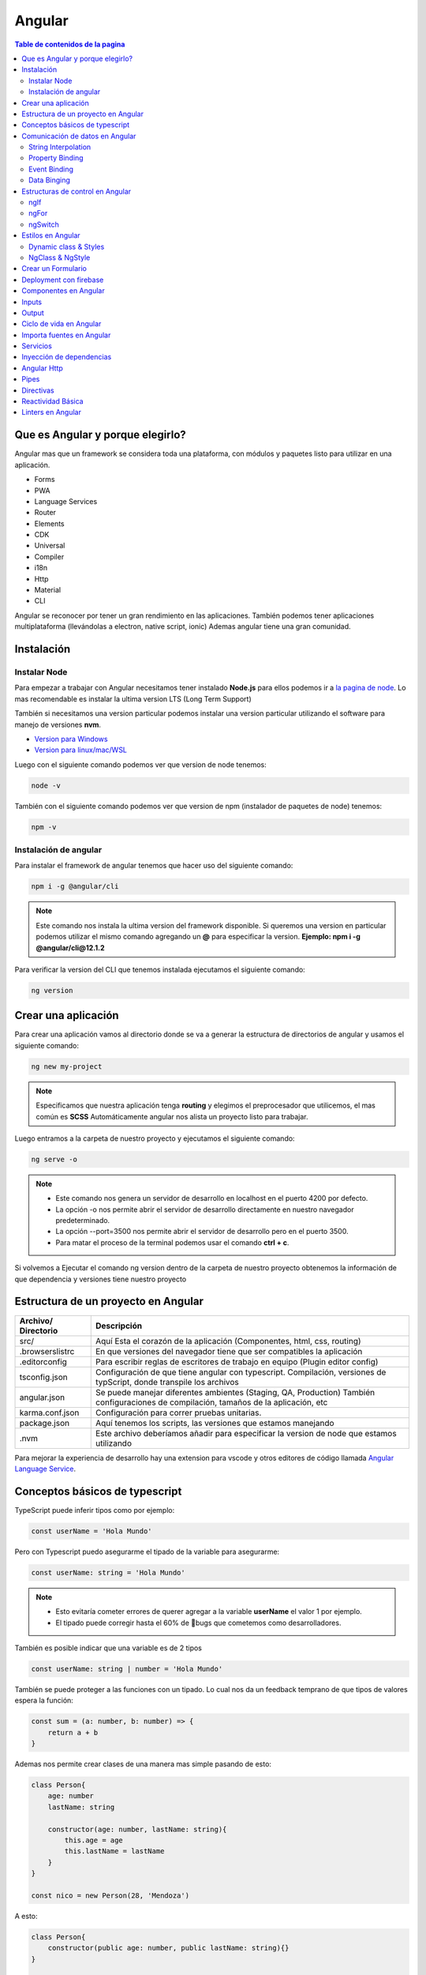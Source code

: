 =======
Angular
=======

.. image:: https://angular.io/assets/images/logos/angular/angular.svg
    :width: 400px
    :alt: Logo Angular
    :align: center

.. contents:: Table de contenidos de la pagina
   :depth: 2
   :local:

Que es Angular y porque elegirlo? 
##################################

Angular mas que un framework se considera toda una plataforma, con módulos y paquetes listo para utilizar en una aplicación.

* Forms
* PWA
* Language Services
* Router
* Elements
* CDK
* Universal
* Compiler
* i18n
* Http
* Material
* CLI

Angular se reconocer por tener un gran rendimiento en las aplicaciones. 
También podemos tener aplicaciones multiplataforma (llevándolas a electron, native script, ionic)
Ademas angular tiene una gran comunidad.


Instalación
############

Instalar Node
*************

Para empezar a trabajar con Angular necesitamos tener instalado **Node.js** para ellos podemos ir a `la pagina de node <https://nodejs.org/>`_.
Lo mas recomendable es instalar la ultima version LTS (Long Term Support)

También si necesitamos una version particular podemos instalar una version particular utilizando el software para manejo de versiones **nvm**.

* `Version para Windows <https://github.com/coreybutler/nvm-windows>`_ 
* `Version para linux/mac/WSL <https://github.com/nvm-sh/nvm>`_ 

Luego con el siguiente comando podemos ver que version de node tenemos:

.. code-block:: console

    node -v

También con el siguiente comando podemos ver que version de npm (instalador de paquetes de node) tenemos:

.. code-block:: console

    npm -v


Instalación de angular
***********************

Para instalar el framework de angular tenemos que hacer uso del siguiente comando: 

.. code-block:: console

   npm i -g @angular/cli


.. note::
   Este comando nos instala la ultima version del framework disponible. Si queremos una version en particular podemos utilizar el mismo comando agregando un **@** para especificar la version. **Ejemplo: npm i -g @angular/cli@12.1.2**


Para verificar la version del CLI que tenemos instalada ejecutamos el siguiente comando:

.. code-block:: console

   ng version


Crear una aplicación
#####################

Para crear una aplicación vamos al directorio donde se va a generar la estructura de directorios de angular y usamos el siguiente comando:

.. code-block:: console

   ng new my-project

.. note::
   Especificamos que nuestra aplicación tenga **routing** y elegimos el preprocesador que utilicemos, el mas común es **SCSS**
   Automáticamente angular nos alista un proyecto listo para trabajar.

Luego entramos a la carpeta de nuestro proyecto y ejecutamos el siguiente comando:

.. code-block:: console

   ng serve -o

.. note::
   * Este comando nos genera un servidor de desarrollo en localhost en el puerto 4200 por defecto.
   * La opción -o nos permite abrir el servidor de desarrollo directamente en nuestro navegador predeterminado.
   * La opción --port=3500 nos permite abrir el servidor de desarrollo pero en el puerto 3500.
   * Para matar el proceso de la terminal podemos usar el comando **ctrl + c**.

Si volvemos a Ejecutar el comando ng version dentro de la carpeta de nuestro proyecto obtenemos la información de que dependencia y versiones tiene nuestro proyecto


Estructura de un proyecto en Angular
####################################

+---------------------+-------------------------------------------------------------------------------------------------------------------------------------------+
| Archivo/ Directorio | Descripción                                                                                                                               |
+=====================+===========================================================================================================================================+
| src/                | Aquí Esta el corazón de la aplicación (Componentes, html, css, routing)                                                                   |
+---------------------+-------------------------------------------------------------------------------------------------------------------------------------------+
| .browserslistrc     | En que versiones del navegador tiene que ser compatibles la aplicación                                                                    |
+---------------------+-------------------------------------------------------------------------------------------------------------------------------------------+
| .editorconfig       | Para escribir reglas de escritores de trabajo en equipo (Plugin editor config)                                                            |
+---------------------+-------------------------------------------------------------------------------------------------------------------------------------------+
| tsconfig.json       | Configuración de que tiene angular con typescript. Compilación, versiones de typScript, donde transpile los archivos                      |
+---------------------+-------------------------------------------------------------------------------------------------------------------------------------------+
| angular.json        | Se puede manejar diferentes ambientes (Staging, QA, Production) También configuraciones de compilación, tamaños de la aplicación, etc     |
+---------------------+-------------------------------------------------------------------------------------------------------------------------------------------+
| karma.conf.json     | Configuración para correr pruebas unitarias.                                                                                              |
+---------------------+-------------------------------------------------------------------------------------------------------------------------------------------+
| package.json        | Aquí tenemos los scripts, las versiones que estamos manejando                                                                             |
+---------------------+-------------------------------------------------------------------------------------------------------------------------------------------+
| .nvm                | Este archivo deberíamos añadir para especificar la version de node que estamos utilizando                                                 |
+---------------------+-------------------------------------------------------------------------------------------------------------------------------------------+

Para mejorar la experiencia de desarrollo hay una extension para vscode y otros editores de código llamada `Angular Language Service <https://marketplace.visualstudio.com/items?itemName=Angular.ng-template>`_. 


Conceptos básicos de typescript
################################

TypeScript puede inferir tipos como por ejemplo:

.. code-block:: typescript

   const userName = 'Hola Mundo'

Pero con Typescript puedo asegurarme el tipado de la variable para asegurarme:

.. code-block:: typescript

   const userName: string = 'Hola Mundo'

.. note::
   * Esto evitaría cometer errores de querer agregar a la variable **userName** el valor 1 por ejemplo.
   * El tipado puede corregir hasta el 60% de 🐛bugs que cometemos como desarrolladores. 

También es posible indicar que una variable es de 2 tipos

.. code-block:: typescript

   const userName: string | number = 'Hola Mundo'

También se puede proteger a las funciones con un tipado. Lo cual nos da un feedback temprano de que tipos de valores espera la función: 

.. code-block:: typescript

   const sum = (a: number, b: number) => {
       return a + b
   }

Ademas nos permite crear clases de una manera mas simple pasando de esto:

.. code-block:: typescript

   class Person{
       age: number
       lastName: string

       constructor(age: number, lastName: string){
           this.age = age
           this.lastName = lastName
       } 
   }

   const nico = new Person(28, 'Mendoza')

A esto:

.. code-block:: typescript

   class Person{
       constructor(public age: number, public lastName: string){}
   }

   const nico = new Person(28, 'Mendoza')


Comunicación de datos en Angular
#################################

String Interpolation
********************

Es la forma que nosotros desde nuestra lógica escrita en TypeScript podemos pasar datos a la renderizar a nuestro template. 
Es la forma en que nosotros con doble llaves podemos poner una expresión dentro de ella como una función o una variable que este en TypeScript.

Por ejemplo:

.. code-block:: typescript
   :caption: Código TypeScript

   export class AppComponent {
       name = 'Nicolás'
       age = 18
       url = 'https://angular.io/assets/images/logos/angular/angular.svg'
   }

.. warning::
   Para poder renderizar las variables del TypeScript de nuestro componente tienen que ser de acceso publico 🔓

.. code-block:: html
   :caption: Código HTML

   <h2>{{ 'Hola Mundo '.repeat(5) }}</h2>   
   <p> 3 + 3 =  {{ 3 + 3 }} </p>
   <h3>Hola soy {{ name }} y tengo {{ age }} años</h3>
   <img src={{url}} alt="img">

Property Binding
****************

Es la forma en la que podemos modificar atributos desde el controlador, y mandar a los atributos en el HTML.
Por ejemplo: El tag de una imagen, el href de un link, el estado de un botón

.. code-block:: typescript
   :caption: Código TypeScript

   export class AppComponent {
       name = 'Nicolás'
       age = 18
       url = 'https://angular.io/assets/images/logos/angular/angular.svg'
       btnDisabled = true
   }

.. code-block:: html+ng2
   :caption: Código HTML

   <button [disabled]="btnDisabled"> Enviar </button>
   <input type="text" [value]="name" />
   <progress max="100" [value]="age"></progress>
   <img width="100" [src]="url" alt="img">

.. note::
   El string interpolation nos sirve mas para ingresar contenido como en párrafos, h1, h2, etc.
   El Property Binding son específicamente para propiedades. Es recomendable para valores que no son un string.


Event Binding
*************

Sirve para ejecutar una función que definamos en el componente desde el template.
El evento que queremos capturar esta encerrado entre paréntesis.

.. code-block:: typescript
   :caption: Código TypeScript

   export class AppComponent {
       btnDisabled = true

       toggleButton(){
           this.btnDisabled = ! this.btnDisabled 
       }

       onScroll(event: Event){
           const element = event.target as HTMLElement
           console.log(element.strollTop)
       }

       changeName(event: Event){
           const element = event.target as HTMLInputElement
           this.name = element.value
       }
   }

.. code-block:: scss
   :caption: Código SCSS

   .box{
       height: 200px;
       width: 200px;
       overflow: auto;
       background: red;
   }

.. code-block:: html+ng2
   :caption: Código HTML

   <button [disabled]="btnDisabled"> Enviar </button>
   <button (click)="toggleButton()"> Toggle Button</button>

   <div class="box" (scroll)="onScroll($event)">
    <p>Lorem..</p>
   </div>

   <input type="text" [value]="name" (keyup)=changeName($event) />
   <p>Nombre: {{ name }}</p>

.. note::
   Los eventos que son nativos del html o DOM los enviamos con **$event**

Data Binging
************

Es una fusion entre escuchar un evento con ``Event Binding`` y ``setear una propiedad`` (En angular utilizamos el ``NgModel``)

Sirve mucho para los input, siempre esta pendiente del estado del input, si el campo es valido o no y sincroniza el valor.

También Nos permite saber si una propiedad es valida utilizando un **#template** 

.. code-block:: typescript
   :caption: Código TypeScript
   
   export class AppComponent {
       name = 'Nicolás'
   }
   
.. code-block:: html+ng2
   :caption: Código HTML

   <p>Nombre {{ name }}</p>
   <input type="text" required #nameInput="ngModel" [(ngModel)]="name" ></input>
   <p>Valid: {{ nameInput.valid }}</p>

.. warning::
   Para poder habilitar el **NgModel** tenemos que ir a **app,.modules.ts**, importar el modulo **FormsModule** y colocar lo en el array de imports.

   .. code-block:: typescript
      :caption: Código TypeScript
   
      import { FromsModules } from '@angular/forms'

      @NgModule({
        declarations: [
            AppComponent
        ],
        imports: [
            BrowserModule,
            AppRoutingModule,
            FromsModules
        ],
        providers: [],
        bootstrap: [AppComponent]
      })
   
Estructuras de control en Angular
#################################

ngIf
*****

Tenemos la directiva **ngIf** la cual, si se cumple la condición booleana del contenido, se renderiza el elemento html.

.. code-block:: html+ng2
   :caption: Código HTML

   <p *ngIf="name === 'Nicolas'"></p>

También se puede utilizar else en la condición:

.. code-block:: html+ng2
   :caption: Código HTML

   <p *ngIf="name === 'Nicolas'; else myBlock"></p>

   <ng-template #myBlock>
    <p>Bloque de else</p>
   </ng-template>


ngFor
*****

La directiva **ngFor** la cual nos sirve para iterar un array. También nos permite utilizar el indice o posición de cada elemento del array.

.. code-block:: typescript
   :caption: Código TypeScript
   
   export class AppComponent {
       names: string[] = ['Nicolás', 'Julian', 'Santiago']
   }

.. code-block:: html+ng2
   :caption: Código HTML

   <ul>
    <li *ngFor="let name of names; index as i">
        {{ i }} {{ name }}
    </li>
   </ul>

   <ng-template #myBlock>
    <p>Bloque de else</p>
   </ng-template>

.. note::
   No se pueden iterar objetos, solo se iteran arrays. Si queremos iterar arrays de objetos podemos definir interfaces.


ngSwitch
********

Esta directiva nos sirve para no tener que hacer tantas cadenas de ngIf.
Se escribe como un Data Binding y cada case como una estructura de control.

.. code-block:: html+ng2
   :caption: Código HTML

   <div [ngSwitch]="name">
    <p *ngSwitchCase="'nicolas'">La persona es Nicolas</p>
    <p *ngSwitchCase="'julian'">La person a es Julian</p>
    <p *ngSwitchCase="'camilo'">La person a es Camilo</p>
    <p *ngSwitchDefault>No hace match</p>
   </div>


Estilos en Angular
##################

En angular tenemos un archivo con extension **.scss** donde podemos poner nuestros estilos y utilizarlos en el componente que necesitemos.

.. code-block:: 
   :caption: Código SCSS

   .products--grid {
       display: flex;
       flex-direction: column;
       div {
           img {
               width: 100%;
               border-radius: 10px;
           }
           h2, p{
               margin: 0;
           }
       }
   }

   @media screen and (min-width: 40em){
       products--grid{
            display: grid;
            grid-template-columns: repeat(5, 1fr);
            grid-gap: 15px;
       }
   }

.. code-block:: html+ng2
   :caption: Código HTML
   
   <div class="products--grid">
    <div *ngFor="let product of product">
        <img [src]="product.image" alt="img">
        <h2>{{ product.price }}</h2>
        <p>{{ product.name }}</p>
    </div>
   </div>


Dynamic class & Styles
**********************

Para hacer estilos dinámicos necesitamos poner la **Property Binding** class seguida de un punto y el nombre de la clase que queremos añadir si la condición se cumple ``[class.nombre_clase]="condition"``.

.. code-block:: scss
   :caption: Código SCSS

   .message-error {
       background: red;
       color: white;
       opacity: 0;
       transition: all linear .5s;
       &.invalid {
           opacity: 1:
       }

   }

.. code-block:: html+ng2
   :caption: Código HTML

   <input type="text" required #nameInput="ngModel" [(ngModel)]="name">

   <p class="message-error" [class.invalid]="nameInput.invalid" >El campo es requerido</p>


Si queremos modificar el estilo directamente de algo en particular, necesitamos poner una **Property Binding** style seguida de un punto y el nombre del estilo que queremos modificar seguida del valor que le queremos asignar, este puede contener una expresión ternaria ``[style.nombre_estilo]="valor_estilo"``. (Es un estilo inline)

.. code-block:: html+ng2
   :caption: Código HTML

   <p [style.font-style]="nameInput.invalid ? 'italic': 'normal' ">texto texto texto</p>
   
.. note::
   Si queremos modificar los estilos de una etiqueta html antes de definir el valor de la condición por ejemplo el valor de **ngModel** nos va a dar un error.

NgClass & NgStyle
*****************

**NgClass** sirve para agrupar todos los estilos dinámicos [class] de la siguiente manera:

.. code-block:: 
   :caption: Código HTML

   <hr class="line-error"
        [ngClass]="{
            'valid': nameInput.valid,
            'invalid': nameInput.invalid
        }"/>

**NgStyle** podemos agrupar todos los estilo en linea de la siguiente manera: 

.. code-block:: typescript
   :caption: Código TypeScript
   
   export class AppComponent {
       box = {
           name: 'Nicolás',
           height: 100,
           background: 'red'
       }
   }

.. code-block:: 
   :caption: Código HTML

   <div [ngStyle]="{
      'width.px': box.width,
      'height.px': box.height,
      'background-color': box.background,
      'display': 'block'
    }"></div>


Crear un Formulario
###################

Para crear un formulario en Angular utilizamos la directiva **ngForm**. Cuando se presione el botón de enviar formulario se invocara a la función asignada al **ngsubmit**.

.. code-block:: typescript
   :caption: Código TypeScript

   export class AppComponent {
       register = {
           name: '',
           email: '',
           password: ''
       }
   }

.. code-block:: html+ng2
   :caption: Código HTML

   <form  (ngSubmit)="onRegister()" #myForm="ngForm">
    <div class="input.group">
        <label for="name">Nombre</label>
        <input type="text" required id="name" name="name" [(ngModel)]="register.name">
        <p>Mensajes de Error</p>
    </div>
    <div class="input.group">
        <label for="email">Email</label>
        <input type="email" required id="email" name="email" [(ngModel)]="register.email">
        <p>Mensajes de Error</p>
    </div>
    <div class="input.group">
        <label for="password">Password</label>
        <input type="password" required id="password" name="password" [(ngModel)]="register.password">
        <p>Mensajes de Error</p>
    </div>
    <button [disabled]="myForm.invalid" type="submit" >Registrar</button>
   </form>
   
.. warning::
   A los botones dentro de formularios es necesario ponerles un type del tipo **button** para evitar que los tome del tipo **submit** y se envié el formulario de forma involuntaria.


Deployment con firebase
#######################

Los pasos para subir un proyecto en firebase son los siguientes

1. Ir a firebase.google.com 
2. Crear una cuenta de GMail y hacer LogIn
3. Ir a la consola de desarrollo
4. Seleccionar nuevo proyecto
5. Colocar el nombre de nuestro proyecto
6. Le podemos agregar google analytics
7. Seguimos en continuar
8. Seleccionamos build Hosting y le damos empezar
9. Seguir los 3 pasos que nos indica Firebase

.. code-block:: console

   npm install -g firebase-tools


.. code-block:: console

   firebase -V


.. code-block:: console

   firebase login
    

.. code-block:: console

   firebase init

* Si deseamos crear los archivos de firebase en el directorio actual
* Que servicios queremos utilizar --> hosting: configure files
* Queremos crear un proyecto o usar existente --> user an existing 
* Lista de nuestros proyectos --> el que creamos al inicio
* Que carpeta queremos publicar --> ponemos public por defecto
* Reescribir url para single page application --> yes
* Queremos habilitar deployment con github actions --> No
* Borramos el directorio public 
* Crea los archivos de firebase 

10. Compilar nuestro proyecto ng build --> crea directorio dist/nombre_proyecto
11. Cambiamos el parámetro public del archivo firebase.json por el directorio anterior
12. Ultimo paso de firebase ejecutar --> firebase deploy 
13. Listo nos devuelve la URL de nuestro proyecto


Componentes en Angular
######################

Es la parte mas importante y el bloque principal para desarrollar en Angular.
No es buena practica tener toda la lógica y la aplicación en un solo archivo.
Abstraemos toda la lógica en varios componentes con responsabilidades únicas y estilos apropiados

Los componentes en Angular tienen **4** archivos :

* La **Vista o template** html
* Los **estilos** css, scss o less
* Un archivo para hacer **pruebas** spec.ts
* Un archivo que tienen toda la **lógica** y une los anteriores component.ts

El comando para crear un componente es: 

.. code-block:: console

   ng g c nombre_componente

.. note::
   * La **g** es por generate y la **c** por componentes
   * Es recomendable crear los componentes en una directorio **components/**
   * El CLI de Angular modifica el archivo ``app.module.ts``.


"Cada componente debe pertenecer a un modulo, y no a mas de uno."

El archivo ``component.ts`` de un componente esta formado por varias partes.

Utiliza un decorador ``@Component`` :  Que especifica a Angular como debe comportarse la clase y enlaza los archivos de template y estilos y especifica el selector

  * **selector:** manera en que vamos a utilizar el componente dentro de otros elementos
  * **templateUrl:** Archivo enlazado de la vista
  * **styleUrls:** Archivo de estilos enlazado

Los componentes usan el nombre del **selector** para ser llamados como **tags** en el HTML de otro **Component**.


Inputs
######

Es un **Decorador** que nos permite compartir datos entre un **componente padre** hacia un **componente hijo**.

.. image:: ../../_static/img/frameworks/Angular/Input.png
   :width: 400px
   :alt: Inputs
   :align: center

Para ello en el **componente hijo** importamos ``Input`` y lo colocamos como decorador ``@Input()`` en la variable de la siguiente manera: 

.. code-block:: typescript
   :emphasize-lines: 1,7
   :caption: Código TypeScript

   import { Input } from '@angular/core'

   @Component({
       ...
   })
   export class ejemploComponent {
       @Input() variable: string = 'valor inicial'

       constructor() {}
   }

Para enviar el valor desde el componente padre escribimos lo siguiente

.. code-block:: html+ng2
   :caption: Código HTML
   
   <app-ejemplo variable="Texto del padre al hijo"></app-ejemplo>
   
También podemos hacer esto de forma dinámica utilizando ngModel

.. code-block:: html+ng2
   :caption: Código HTML
   
   <input type="text" [(ngModel)]="valor" />
   <app-ejemplo [variable]="valor"></app-ejemplo>

Desde el **.ts** del componente padre:

.. code-block:: typescript
   :caption: Código TypeScript
   :emphasize-lines: 5

   @Component({
       ...
   })
   export class padreComponent {
       valor: string = 'Texto del padre al hijo'

       constructor() {}
   }


Output
######

Es un **Decorador** que nos permite compartir datos entre un **componente hijo** hacia un **componente padre**.

.. image:: ../../_static/img/frameworks/Angular/output.png
   :width: 400px
   :alt: Outputs
   :align: center

Para ello en el **componente hijo** importamos ``Output`` y ``EventEmitter`` (especificamos el tipo) y lo colocamos como decorador ``@Output()`` en la variable de la siguiente manera: 

.. code-block:: typescript
   :emphasize-lines: 1,7,12
   :caption: Código TypeScript

   import { EventEmitter, Output } from '@angular/core'

   @Component({
       ...
   })
   export class ejemploComponent {
       @Output() variableOutput = new EventEmitter<string>()

       constructor() {}

       ejemploClick(
           this.variableOutput.emit('valor del hijo al padre')
       )
   }

En el HTML del **componente hijo** ponemos un evento que genere la llamada de nuestra función para enviar el valor al padre

.. code-block:: html+ng2
   :caption: Código HTML
   
   <p (click)="ejemploClick()"></p>

En el HTML del **componente padre** ponemos la variable como una **Property Binding** y una función para obtener el evento que del hijo.

.. code-block:: html+ng2
   :caption: Código HTML
   
   <app-ejemplo (variableOutput)="onEjecute($event)"></app-ejemplo>

y por ultimo en el archivo **.ts** del **componente padre** escribimos la función que nos trae el valor del hijo.

.. code-block:: typescript
   :caption: Código TypeScript
   :emphasize-lines: 8

   @Component({
       ...
   })
   export class padreComponent {
       
       constructor() {}

       onEjecute(variableOutput: string){
           console.log(variableOutput)
       }
   }


Ciclo de vida en Angular
########################

Por cada momento del ciclo de vida de un componente en Angular, tenemos una acción y en la cual podemos correr ciertos eventos.


.. class:: Constructor:

* Es el que crea la instancia del componente. 
* Correr antes que el render del html.
* No correr cosas asíncronas aquí (peticiones a servidor, suscripción, o fetch).
* Corre solo una vez.

.. class:: ngOnChanges():

* Correr antes que el render del html y durante la vida del componente.
* Su objetivo es actualizar los cambios en los Inputs. 
* Corre muchas veces (las que actualicemos los Inputs del componente).
* Podemos usar un atributo del tipo ``SimpleChanges`` para escuchar todos los Inputs.

.. class:: ngOnInit():

* Correr antes de renderizar el html.
* Aquí si podemos correr cosas async - fetch - llamadas API - promesas.
* Corre una sola vez.

.. class:: ngAfterViewInit():
    
* Corre después de renderizar el html. 
* Es para manejar los hijos del componente (sus componentes del html que ya se aparecieron en el navegador).
    
.. class:: ngDestroy():

* Se corre cuando eliminamos el componente.
* Cuando usamos un ngIf y remueve de la interfaz.
* Algunos eventos siguen existiendo aun asi se elimina el componente. Hay que eliminar todos los eventos que quedan en memoria.


Importa fuentes en Angular
##########################

Vamos al archivo ``styles.scss`` y escribimos el siguiente código reemplazando el link por la url de nuestra fuente:

.. code-block:: python
   :caption: Código TypeScript

   @import url('https://fonts.googleapis.com/css2?family=Quicksand&display=swap')
   
   * {  
     font-family: 'Quicksand', sans-serif;
   }


Servicios
#########

Forma en la que angular nos permite hacer modular nuestra aplicación y apartar la lógica de negocio que no tiene que ver con la IU, si no para manipular datos, hacer servicios compartidos que puedan ser utilizados a traves de toda la aplicación por varios componentes. 

Para generarlo utilizamos el siguiente comando en donde especificamos un directorio para almacenar todos nuestros servicios

ng g s services/nombre_servicio

.. note::
   * La **g** es por generate y la **s** por service.
   * Es recomendable crear los componentes en una directorio **servicios/**.
   * El CLI de Angular modifica el archivo ``app.module.ts`` y nos genera 2 un **.spec.ts** y un **.ts**.
   * No se generan archivos de interfaz porque los servicios comunican lógica de negocio.

Dentro del archivo **.ts** tenemos el decorador @Injectable que le indica a Angular que el servicio se pueda inyectar en otros servicio y en otros componentes.

Lógica del servicio:

.. code-block:: typescript
   :caption: Código TypeScript

   import { Injectable } from '@angular/core'

   @Injectable({
       provideIn: 'root'
   })
   export class NombreService {
       serviceCounter: number = 0
       constructor() {}

       incrementCounter(contador) {
           contador += 1
           this.serviceCounter = contador
       }

       getContador(){
           return this.serviceCounter
       }
   }

En el componente tenemos que inyectar nuestro servicio 

.. code-block:: typescript
   :caption: Código TypeScript
   :emphasize-lines: 9, 11, 15

   import { NombreService } from  '../../service/name.service'

   @Component({
       ...
   })
   export class NameComponent {
       contador: number = 1
       constructor(
           private nombreService: NombreService
       ) {
           console.log(this.nombreService.getContador())
       }

       onPressButton(){
           this.nombreService.incrementCounter(this.contador)
       }
   }


Inyección de dependencias
##########################

Angular marca con un decorador a los servicios, esto hace que se pueda inyectar en otros componentes.Tienen un domino o alcance como scope (EJ: provideIn: root) significa que es parte del modulo donde estemos trabajando.

El motor de inyección de dependencias de angular, aprovecha el tipado para cuando el componente lo llame, crea una instancia de ese servicio y lo pone a su disposición.

Podemos tener varios servicios, y también varios componentes.

.. image:: ../../_static/img/frameworks/Angular/inyeccion-dependencias.png
    :width: 400px
    :alt: Logo Angular
    :align: center

En este ejemplo tenemos 2 servicios y 3 componentes, donde:

* El componente A y B están requiriendo el servicio A
* El componente B y C están requiriendo el servicio B

Aquí podemos ver que el componente B inyecta a 2 servicios. **"Un componente puede inyectar cuantos servicios requiera"**

También vemos que se aplica y Angular maneja y es el patron **Singleton**

**Patron Singleton:** Si creo una instancia de algún elemento o clase (Ej: servicio A) y otro componente la requiere no crea otra instancia, si no que guarda en memoria la instancia ya creada anteriormente, y devuelve esa referencia a los demás componentes que la necesiten. Esto evita no crear instancias por cada componente que requiera el servicio.

También puede darse el caso de que un servicio puede inyectar a otro:

    Servicio B ==> Servicio A

Lo que no se puede hacer es una inyección doble (Error de referencia circular):

    Servicio B <==> Servicio A


Angular Http
############

Angular tine un modulo especial para hacer peticiones **Angular Http**.

Para usarlos importamos en **app.modules** y lo agregamos a imports.

.. code-block:: typescript
   :caption: Código TypeScript
   :emphasize-lines: 1, 11

   import { HttpClientModule } from '@angular/common/http';

   @NgModule({
        declarations: [
            AppComponent
            ...
        ],
        imports: [
            BrowserModule,
            AppRoutingModule,
            HttpClientModule
        ],
        providers: [],
        bootstrap: [AppComponent]
   })

Luego en **nuestro servicio** donde donde vamos a hacer la implementación, hacemos la llamada al **servicio HttpClient** del modulo **http de Angular**.

.. code-block:: typescript
   :caption: Código TypeScript
   :emphasize-lines: 1, 10, 14

   import { Injectable } from '@angular/core'
   import { HttpClient } from '@angular/common/http'

   @Injectable({
       provideIn: 'root'
   })
   export class NombreService {

       constructor(
           private http: HttpClient
       ) {}

       getData(){
           return this.http.get<Data[]>('url-api...')
       }

   }

En el componente tenemos que inyectar **nuestro servicio** y llamar a la función que nos tre los datos de la **API**.

.. code-block:: typescript
   :caption: Código TypeScript
   :emphasize-lines: 12, 13

   import { NombreService } from  '../../service/name.service'

   @Component({
       ...
   })
   export class NameComponent implements OnInit{
       constructor(
           private nombreService: NombreService
       ) {}

       ngOnInit(): void {
           this.nombreService.getData()
                .subscribe(data => { console.log(data) })
       }
   }


Pipes
#####

Son tuberías, tenemos una **entrada** , **transformación** y **salida** . Los pipes se pueden unir, la salida de una tubería puede ser la entrada de otra.

Los pipes funcionan dentro de la vista en los strings interpolations. Angular trae incorporado una serie de pipes.

Por ejemplo si tenemos una variable de precio en decimal que queremos mostrar podemos usar el **pipe currency** el cual no redondea a 2 decimales y ademas nos permite indicar el nombre de la moneda que estamos utilizando.

Si tenemos una variable de tipo fecha con la fecha de hoy, podemos usar el **pipe date** el cual nos permite mostrar una fecha con formato especial y podríamos utilizar diferentes formatos según la `documentación <https://angular.io/api/common/DatePipe>`_ .

También tenemos un **pipe uppercase** que nos permite Poner todo un texto en mayúsculas.

.. code-block:: html
   :caption: Código HTML

   <h2> {{ price | currency:'ARG' }} <h2>

   <p> Today: {{ today | date:'short' }} <p>
   <p> otra fecha: {{ date | date:'yyyy/dd/MM' }} <p>

   <p> {{ 'hoLA MuNDo' | uppercase }} <p>


Para crear un nuevo **pipe** tenemos que utilizar el siguiente comando

.. code-block:: console

   ng g p pipes/nombre_pipe

.. note::
   * La **g** es por generate y la **p** por service.
   * Es recomendable crear los **pipes** en una directorio **pipes/**.
   * El comando anterior nos crea 2 archivos, el **.ts** donde definiremos las reglas de pipe y el **.spec.ts** que es para las pruebas.

Dentro del directorio pipes buscamos el archivo **.ts** el cual tiene la siguiente estructura:

.. code-block:: typescript
   :caption: Código TypeScript
   :emphasize-lines: 7

   import { Pipe, PipeTransform } from '@angular/core';

   @Pipe({
       name: 'example'
   })
   export class ExamplePipe implements PipeTransform {
       transform(value: unknown, ...args: unknown[]): unknown {
           return null;
       }
   }

Cambiaremos los argumentos de la función **transform** por lo que necesitemos por ejemplo:

.. code-block:: typescript
   :caption: Código TypeScript
   :emphasize-lines: 7, 8

   import { Pipe, PipeTransform } from '@angular/core';

   @Pipe({
       name: 'example'
   })
   export class ExamplePipe implements PipeTransform {
       transform(value: string): string {
           return value + value;
       }
   }


Directivas
##########

Se utilizan para hacer modificación del DOM de forma directa, y modificar atributos. Usualmente evitamos hacer modificaciones directas del DOM porque angular ya lo hace por nosotros. Pero las directivas son otra forma de modificar el DOM con una buena practica.

Para crear la **directiva** utilizamos el comando:

.. code-block:: console

   ng g d directives/nombre_directiva

.. note::
   * La **g** es por generate y la **g** por directive.
   * Es recomendable crear las **directivas** en una directorio **directives/**.
   * El comando anterior nos crea 2 archivos, el **.ts** donde definiremos la lógica de la directiva y el **.spec.ts** que es para las pruebas.

Dentro del directorio directives buscamos el archivo **.ts** el cual tiene la siguiente estructura:

.. code-block:: typescript
   :caption: Código TypeScript

   import { Directive } from '@angular/core';

   @Directive({
       selector: '[appExample]'
   })
   export class ExampleDirective {
       constructor () { }
   }

Una directiva tiene un decorador especifico para saber su funcionalidad directa, también tiene un selector que es la forma en la cual vamos a usarla dentro de nuestro HTML.

Para poder manipular el DOM vamos a importar el servicio ElementRef, lo inyectamos en el constructor. Con nativeElement obtendremos el elemento nativo de HTML y podríamos agregarle estilo, manipularlo, etc.

.. code-block:: typescript
   :caption: Código TypeScript
   :emphasize-lines: 1, 7, 8

   import { Directive, ElementRef } from '@angular/core';

   @Directive({
       selector: '[appExample]'
   })
   export class ExampleDirective {
       constructor ( private element: ElementRef) { 
           this.element.nativeElement.style.backgroundColor = 'red';
       }
   }

Para aplicar la directiva, vamos al html y lo ponemos como un atributo en el elemento

.. code-block:: html+ng2
   :caption: Código HTML
  
   <p appExample> Texto de ejemplo </p>

También podemos escuchar eventos del elemento host (el que implementa la directiva) para realizar un comportamiento en especial. Para esto hay una directiva especial llamada ``@HostListener`` del paquete **@angular/core**

.. code-block:: typescript
   :caption: Código TypeScript
   :emphasize-lines: 7, 11

   import { Directive, ElementRef } from '@angular/core';

   @Directive({
       selector: '[appExample]'
   })
   export class ExampleDirective {
        @HostListener('mouseenter') onMouseEnter(){
           this.element.nativeElement.style.backgroundColor = 'red';
        }
        
        @HostListener('mouseleave') onMouseLeave(){
            this.element.nativeElement.style.backgroundColor = '';
        }

       constructor ( private element: ElementRef) { 
       }
   }

Las directivas nos sirven para hacer modificaciones complejas y dinámicas al DOM, hay muchas librerías que usan directivas.

Reactividad Básica
###################

HTML es un Árbol con sus nodos y sus hijos. Si un nodo del nivel de abajo de quiere comunicar con alguno de los otros niveles de arriba, lo que pensamos en teoría de arboles lo que tenemos que hacer es recorrer cada padre con los nodos que queremos visitar. Esto puede ser muy complejo porque al dividir la aplicación en muchos componentes tendríamos que hacer con la comunicación usando **Output** enviando a cada padre hasta llegar al nodo que queremos comunicar. Por esto se crearon estrategias para manipular el estado de otra forma sin tener que hacer todo el recorrido del árbol, teniendo un **STORE**, donde se almacenan los estados globales de la aplicación que se van a compartir. Por ejemplo: Session de usuario, carro de compras, array de productos,etc. Los componentes que quieran ese estado, se suscriben y cada vez que haya un cambio se notificara a los componentes que se suscribieron. 

.. image:: ../../_static/img/frameworks/Angular/stageManagement.png
    :width: 500px
    :alt: Stage Management
    :align: center


Por ejemplo creamos un servicio donde definimos una variable como un **BehaviorSubject** que es la variable que vamos a transmitir (definimos valor inicial). A esa variable le creamos un suscriptor. Para transmitir utilizamos una función para cambiar el **estado**. 

.. code-block:: typescript
    :caption: Código TypeScript
    :emphasize-lines: 2, 8, 9, 11, 12

    import { Injectable } from '@angular/core'
    import { BehaviorSubject } from 'rxjs'

    @Injectable({
        provideIn: 'root'
    })
    export class NombreService {
        private myValue = new BehaviorSubject<boolean>(false)
        myValue$ = this.myValue.asObservable()

        toggleValue(value: boolean){
            this.myValue.next(value);
        }

        constructor() {}
    }


Por ultimo vamos al .ts del componente donde queramos escuchar/observar el valor que necesitemos, lo importamos y 

.. code-block:: typescript
    :caption: Código TypeScript
    :emphasize-lines: 1, 11, 14, 15, 16

    import { ExampleService } from '../../service/exampleservice.service'
    
    @Component({
        ...
    })
    export class ejemploComponent implements OnInit {

            value: boolean = false;

        constructor() {
            private exampleService: ExampleService
        }

        ngOnInit(): void {
            this.exampleService.myValue$.subscribe(value => {
                this.value = value;
            })
        }

    }

Linters en Angular
##################

Angular tiene un compendio de reglas de buenas practicas para escribir código (`Link <https://angular.io/guide/styleguide#naming>`_)

Para ejecutar un linter en angular ejecutamos el siguiente comando:

.. code-block:: console

   ng lint 

En caso que no tengamos ningún linter configurado ejecutamos el siguiente comando que angular nos sugiere:

.. code-block:: console

   ng add @angular-eslint/schematics

.. note::
   El comando anterior funciona bien para versiones de angular 12 o superior. Para mas información `ir a <https://github.com/angular-eslint/angular-eslint#migrating-from-codelyzer-and-tslint>`_.
